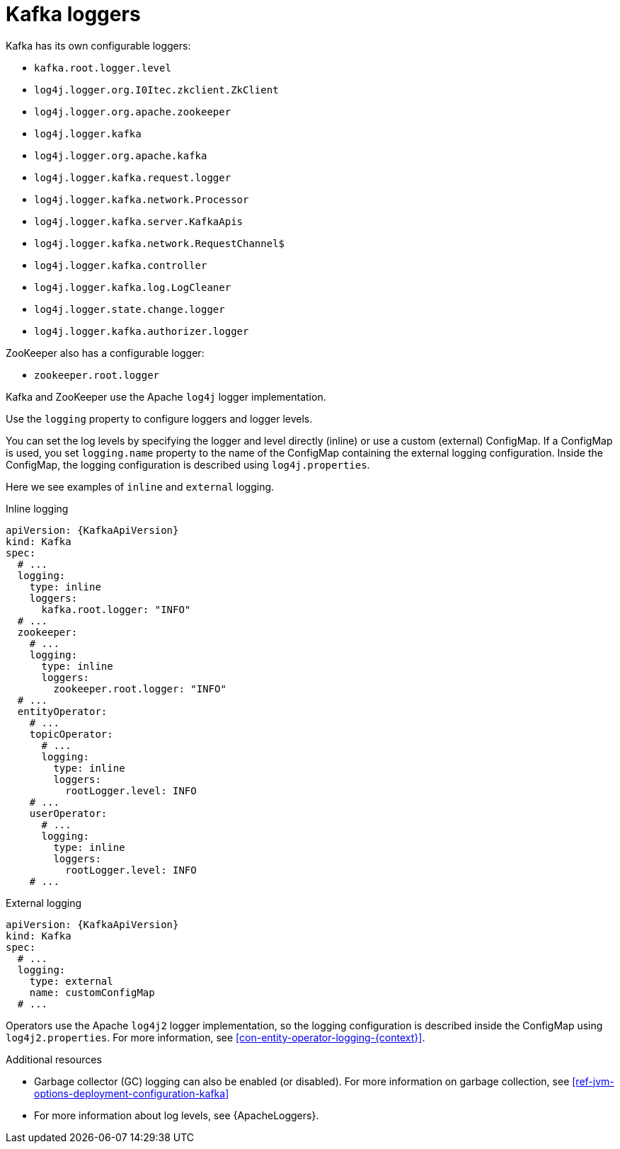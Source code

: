 // This assembly is included in the following assemblies:
//
// assembly-deployment-configuration-kafka.adoc

[id='con-kafka-logging-{context}']
= Kafka loggers

Kafka has its own configurable loggers:

* `kafka.root.logger.level`
* `log4j.logger.org.I0Itec.zkclient.ZkClient`
* `log4j.logger.org.apache.zookeeper`
* `log4j.logger.kafka`
* `log4j.logger.org.apache.kafka`
* `log4j.logger.kafka.request.logger`
* `log4j.logger.kafka.network.Processor`
* `log4j.logger.kafka.server.KafkaApis`
* `log4j.logger.kafka.network.RequestChannel$`
* `log4j.logger.kafka.controller`
* `log4j.logger.kafka.log.LogCleaner`
* `log4j.logger.state.change.logger`
* `log4j.logger.kafka.authorizer.logger`

ZooKeeper also has a configurable logger:

* `zookeeper.root.logger`

Kafka and ZooKeeper use the Apache `log4j` logger implementation.

Use the `logging` property to configure loggers and logger levels.

You can set the log levels by specifying the logger and level directly (inline) or use a custom (external) ConfigMap.
If a ConfigMap is used, you set `logging.name` property to the name of the ConfigMap containing the external logging configuration. Inside the ConfigMap, the logging configuration is described using `log4j.properties`.

Here we see examples of `inline` and `external` logging.

.Inline logging
[source,yaml,subs="+quotes,attributes"]
----
apiVersion: {KafkaApiVersion}
kind: Kafka
spec:
  # ...
  logging:
    type: inline
    loggers:
      kafka.root.logger: "INFO"
  # ...
  zookeeper:
    # ...
    logging:
      type: inline
      loggers:
        zookeeper.root.logger: "INFO"
  # ...
  entityOperator:
    # ...
    topicOperator:
      # ...
      logging:
        type: inline
        loggers:
          rootLogger.level: INFO
    # ...
    userOperator:
      # ...
      logging:
        type: inline
        loggers:
          rootLogger.level: INFO
    # ...
----

.External logging
[source,yaml,subs="+quotes,attributes"]
----
apiVersion: {KafkaApiVersion}
kind: Kafka
spec:
  # ...
  logging:
    type: external
    name: customConfigMap
  # ...
----

Operators use the Apache `log4j2` logger implementation, so the logging configuration is described inside the ConfigMap using `log4j2.properties`.
For more information, see xref:con-entity-operator-logging-{context}[].

.Additional resources

* Garbage collector (GC) logging can also be enabled (or disabled). For more information on garbage collection, see xref:ref-jvm-options-deployment-configuration-kafka[]
* For more information about log levels, see {ApacheLoggers}.
